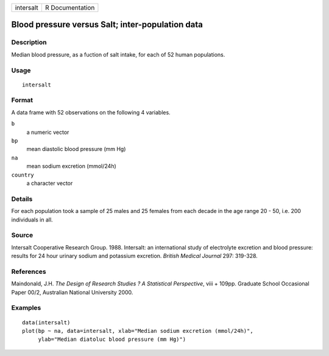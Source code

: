 +-----------+-----------------+
| intersalt | R Documentation |
+-----------+-----------------+

Blood pressure versus Salt; inter-population data
-------------------------------------------------

Description
~~~~~~~~~~~

Median blood pressure, as a fuction of salt intake, for each of 52 human
populations.

Usage
~~~~~

::

    intersalt

Format
~~~~~~

A data frame with 52 observations on the following 4 variables.

``b``
    a numeric vector

``bp``
    mean diastolic blood pressure (mm Hg)

``na``
    mean sodium excretion (mmol/24h)

``country``
    a character vector

Details
~~~~~~~

For each population took a sample of 25 males and 25 females from each
decade in the age range 20 - 50, i.e. 200 individuals in all.

Source
~~~~~~

Intersalt Cooperative Research Group. 1988. Intersalt: an international
study of electrolyte excretion and blood pressure: results for 24 hour
urinary sodium and potassium excretion. *British Medical Journal* 297:
319-328.

References
~~~~~~~~~~

Maindonald, J.H. *The Design of Research Studies ? A Statistical
Perspective*, viii + 109pp. Graduate School Occasional Paper 00/2,
Australian National University 2000.

Examples
~~~~~~~~

::

    data(intersalt)
    plot(bp ~ na, data=intersalt, xlab="Median sodium excretion (mmol/24h)",
         ylab="Median diatoluc blood pressure (mm Hg)")
